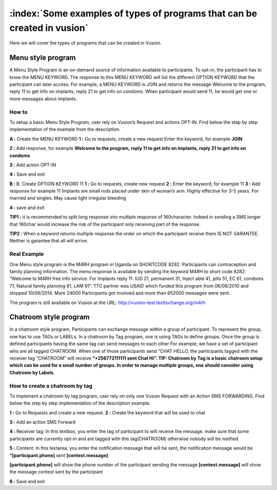 :index:`Some examples of types of programs that can be created in vusion`
###################################################################

Here we will cover the types of programs that can be created in Vusion.

Menu style program
===================
A Menu Style Program is an on-demand source of information available to participants. To opt-in, the participant has to know the MENU KEYWORD. The response to this MENU KEYWORD will list the different OPTION KEYWORD that the participant can later access.
For example, a MENU KEYWORD is JOIN and returns the message Welcome to the program, reply 11 to get info on implants, reply 21 to get info on condoms. When participant would send 11, he would get one or more messages about implants.

How to
-------
To setup a basic Menu Style Program, user rely on Vusion’s Request and actions OPT-IN. Find below the step by step implementation of the example from the description.

**A :** Create the MENU KEYWORD
**1 :** Go to requests, create a new request
Enter the keyword, for example **JOIN**

.. image:: _static/img/req_join.JPG

**2 :**  Add response, for example **Welcome to the program, reply 11 to get info on implants, reply 21 to get info on condoms**
	
.. image:: _static/img/resp_menu_keyword.JPG

**3 :** Add action OPT-IN

.. image:: _static/img/optin_menu_keyword.JPG

**4 :** Save and exit

**B :** B. Create OPTION KEYWORD 11
**1 :** Go to requests, create new request
**2 :** Enter the keyword, for example 11
**3 :** Add response for example 11 Implants are small rods placed under skin of woman’s arm. Highly effective for 3-5 years. For married and singles. May cause light irregular bleeding

.. image:: _static/img/11_menu_keyword.JPG

**4 :** save and exit

**TIP1 :** it is recommended to split long response into multiple response of 160character. Indeed in sending a SMS longer that 160char would increase the risk of the participant only receiving part of the response. 

**TIP2 :** When a keyword returns multiple response the order on which the participant receive them IS NOT GARANTEE. Neither is garantee that all will arrive. 

Real Example
-------------
One Menu style program is the M4RH program in Uganda on SHORTCODE 8282. 
Participants can contraception and family planning information. The menu response is available by sending the keyword M4RH to short code 8282: “Welcome to M4RH free info service. For Implants reply 11. IUD 21, permanent 31, Inject able 41, pills 51, EC 61, condoms 71, Natural family planning 81, LAM 91”.
TTC partner was USAID which funded this program from 
06/06/2010 and stopped 10/06/2014.
More 24000 Participants got involved and more than 652000 messages were sent.

The program is still available on Vusion at the URL: http://vusion-test.texttochange.org/m4rh


Chatroom style program
=======================

In a chatroom style program, Participants can exchange message within a group of participant. To represent the group, one has to use TAGs or LABELs. In a chatroom by Tag program, one is using TAGs to define groups. Once the group is defined participants having the same tag can send messages to each other 
For example; we have a set of participant who are all tagged CHATROOM.  When one of those participants send “CHAT HELLO, the participants tagged with the receiver tag “CHATROOM” will receive **“+256772111111 sent Chat Hi”.**
**TIP: Chatroom by Tag is a basic chatroom setup which can be used for a small number of groups. In order to manage multiple groups, one should consider using Chatroom by Labels.**

How to create a chatroom by tag
--------------------------------
To implement a chatroom by tag program,  user rely on only one Vusion Request with an Action SMS FORWARDING.  Find below the step by step implementation of the description example.

**1 :** Go to Requests and create a new request.
**2 :** Create the keyword that will be used to chat

.. image:: _static/img/req_chat.JPG

**3 :** Add an action SMS Forward

.. image:: _static/img/req_sms_forward.jpg

**4 :** Receiver tag: In this textbox, you enter the tag of participant to will receive the message. make sure that some participants are currently opt-in and are tagged with this tag(CHATROOM) otherwise nobody will be notified

.. image:: _static/img/req_chat_tag.JPG

**5 :** Content: In this textarea, you enter the notification message that will be sent, the notification message would be **“[participant.phone]** sent **[context.message]**

.. image:: _static/img/content.JPG

**[participant.phone]** will show the phone number of the participant sending the message
**[context.message]** will show the message context sent by the participant

**6 :** Save and exit
















	





